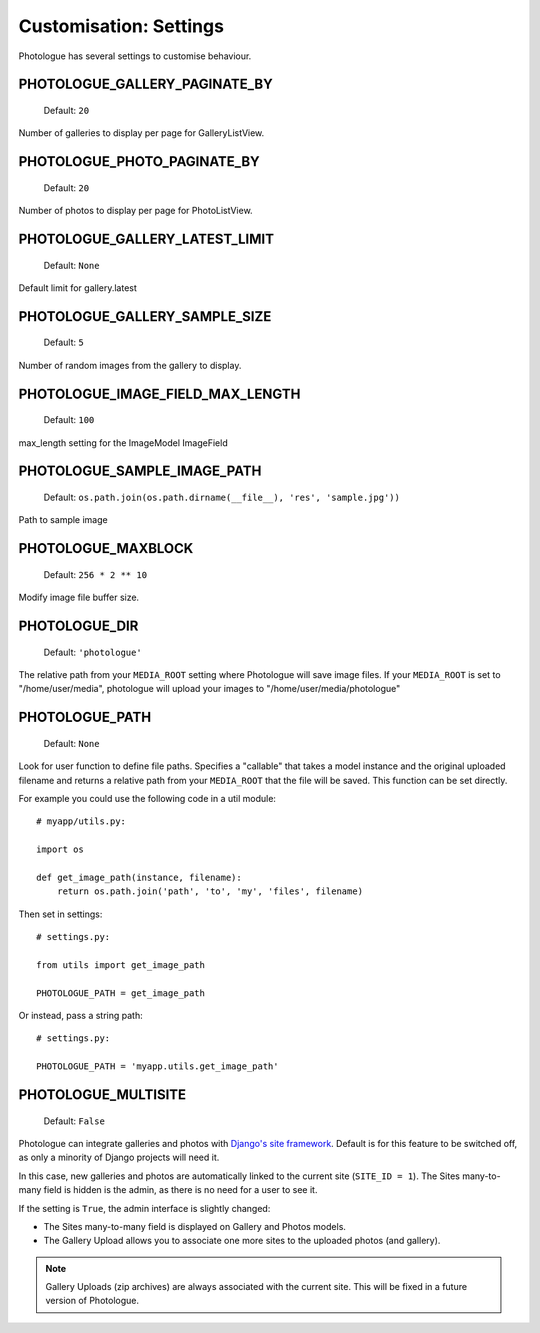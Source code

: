 #######################
Customisation: Settings
#######################


Photologue has several settings to customise behaviour.

PHOTOLOGUE_GALLERY_PAGINATE_BY
------------------------------

    Default: ``20``

Number of galleries to display per page for GalleryListView.

.. deprecated:: 2.8

    Instead, override the view; :ref:`see here <customisation-views-label>`.

PHOTOLOGUE_PHOTO_PAGINATE_BY
----------------------------

    Default: ``20``

Number of photos to display per page for PhotoListView.

.. deprecated:: 2.8

    Instead, override the view; :ref:`see here <customisation-views-label>`.

PHOTOLOGUE_GALLERY_LATEST_LIMIT
-------------------------------

    Default: ``None``

Default limit for gallery.latest


PHOTOLOGUE_GALLERY_SAMPLE_SIZE
------------------------------

    Default: ``5``

Number of random images from the gallery to display.


PHOTOLOGUE_IMAGE_FIELD_MAX_LENGTH
---------------------------------

    Default: ``100``

max_length setting for the ImageModel ImageField


PHOTOLOGUE_SAMPLE_IMAGE_PATH
----------------------------

    Default: ``os.path.join(os.path.dirname(__file__), 'res', 'sample.jpg'))``

Path to sample image


PHOTOLOGUE_MAXBLOCK
-------------------

    Default: ``256 * 2 ** 10``

Modify image file buffer size.


PHOTOLOGUE_DIR
--------------

    Default: ``'photologue'``

The relative path from your ``MEDIA_ROOT`` setting where Photologue will save image files. If your ``MEDIA_ROOT`` is set to "/home/user/media", photologue will upload your images to "/home/user/media/photologue"


PHOTOLOGUE_PATH
---------------

    Default: ``None``

Look for user function to define file paths. Specifies a "callable" that takes a model instance and the original uploaded filename and returns a relative path from your ``MEDIA_ROOT`` that the file will be saved. This function can be set directly.

For example you could use the following code in a util module::

    # myapp/utils.py:

    import os

    def get_image_path(instance, filename):
        return os.path.join('path', 'to', 'my', 'files', filename)

Then set in settings::

    # settings.py:

    from utils import get_image_path

    PHOTOLOGUE_PATH = get_image_path

Or instead, pass a string path::

    # settings.py:

    PHOTOLOGUE_PATH = 'myapp.utils.get_image_path'

.. _settings-photologue-multisite-label:

PHOTOLOGUE_MULTISITE
--------------------

    Default: ``False``

Photologue can integrate galleries and photos with `Django's site framework`_.
Default is for this feature to be switched off, as only a minority of Django projects
will need it.

In this case, new galleries and photos are automatically linked to the current site 
(``SITE_ID = 1``). The Sites many-to-many field is hidden is the admin, as there is no
need for a user to see it.

If the setting is ``True``, the admin interface is slightly changed:

* The Sites many-to-many field is displayed on Gallery and Photos models.
* The Gallery Upload allows you to associate one more sites to the uploaded photos (and gallery).

.. note:: Gallery Uploads (zip archives) are always associated with the current site. This will be
   fixed in a future version of Photologue.

.. _Django's site framework: http://django.readthedocs.org/en/latest/ref/contrib/sites.html